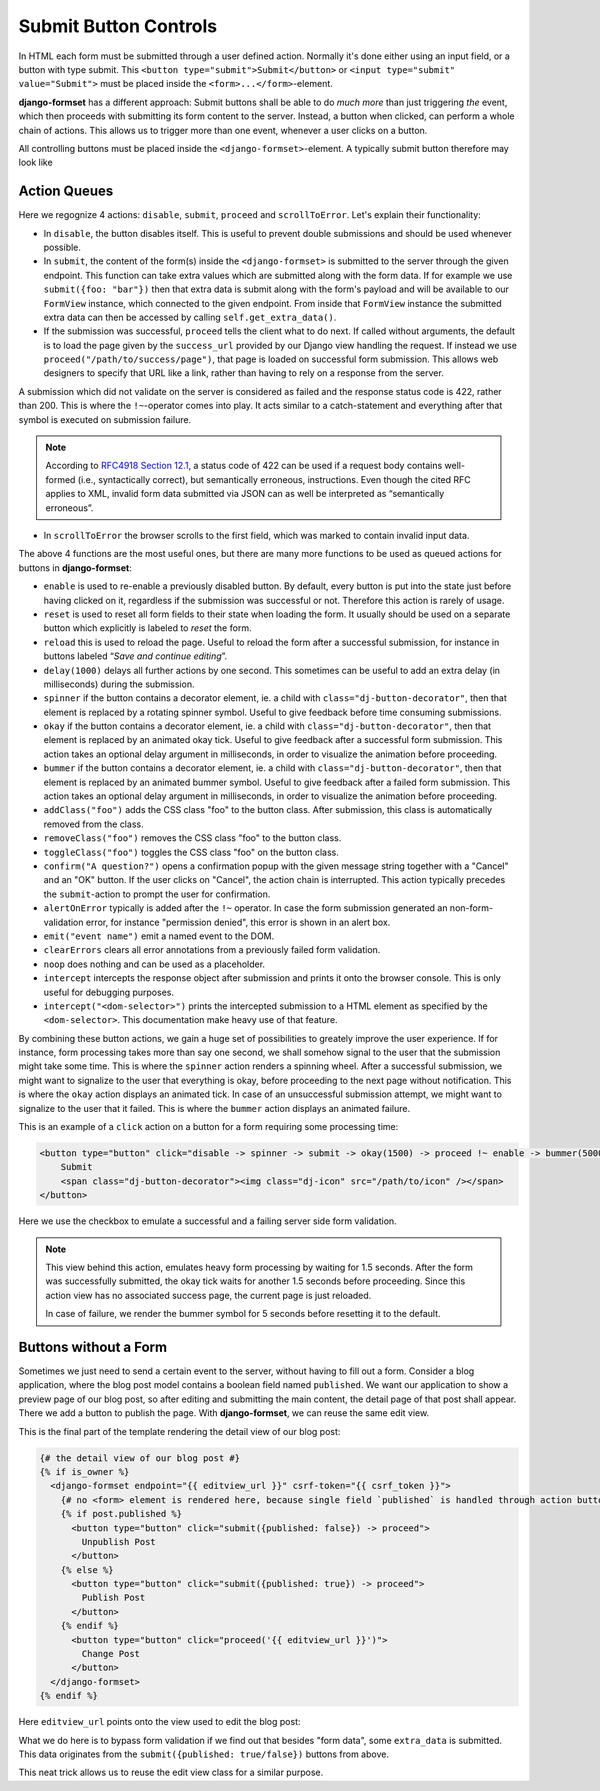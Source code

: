 .. _buttons:

======================
Submit Button Controls
======================

In HTML each form must be submitted through a user defined action. Normally it's done either using
an input field, or a button with type submit. This ``<button type="submit">Submit</button>``
or ``<input type="submit" value="Submit">`` must be placed inside the ``<form>...</form>``-element. 

**django-formset** has a different approach: Submit buttons shall be able to do *much more* than
just triggering *the* event, which then proceeds with submitting its form content to the server.
Instead, a button when clicked, can perform a whole chain of actions. This allows us to trigger more
than one event, whenever a user clicks on a button.

All controlling buttons must be placed inside the ``<django-formset>``-element. A typically submit
button therefore may look like

.. code-block:: django
	:emphasize-lines: 4

	<django-formset …>
	  <!-- some forms with fields -->
	  …
	  <button click="disable -> submit -> proceed !~ scrollToError">Submit</button>
	</django-formset>


Action Queues
=============

Here we regognize 4 actions: ``disable``, ``submit``, ``proceed`` and ``scrollToError``. Let's
explain their functionality:

* In ``disable``, the button disables itself. This is useful to prevent double submissions and
  should be used whenever possible.
* In ``submit``, the content of the form(s) inside the ``<django-formset>`` is submitted to the
  server through the given endpoint. This function can take extra values which are submitted along
  with the form data. If for example we use ``submit({foo: "bar"})`` then that extra data is submit
  along with the form's payload and will be available to our ``FormView`` instance, which connected
  to the given endpoint. From inside that ``FormView`` instance the submitted extra data can then be
  accessed by calling ``self.get_extra_data()``. 
* If the submission was successful, ``proceed`` tells the client what to do next. If called without
  arguments, the default is to load the page given by the ``success_url`` provided by our Django
  view handling the request. If instead we use ``proceed("/path/to/success/page")``, that page is
  loaded on successful form submission. This allows web designers to specify that URL like a link,
  rather than having to rely on a response from the server.

A submission which did not validate on the server is considered as failed and the response status
code is 422, rather than 200. This is where the ``!~``-operator comes into play. It acts similar to
a catch-statement and everything after that symbol is executed on submission failure.

.. note:: According to `RFC4918 Section 12.1`_, a status code of 422 can be used if a request body
	contains well-formed (i.e., syntactically correct), but semantically erroneous, instructions.
	Even though the cited RFC applies to XML, invalid form data submitted via JSON can as well be
	interpreted as “semantically erroneous”.

.. _RFC4918 Section 12.1: https://www.rfc-editor.org/rfc/rfc4918#section-11.2

* In ``scrollToError`` the browser scrolls to the first field, which was marked to contain invalid
  input data.

The above 4 functions are the most useful ones, but there are many more functions to be used
as queued actions for buttons in **django-formset**:

* ``enable`` is used to re-enable a previously disabled button. By default, every button is put into
  the state just before having clicked on it, regardless if the submission was successful or not.
  Therefore this action is rarely of usage.
* ``reset`` is used to reset all form fields to their state when loading the form. It usually should
  be used on a separate button which explicitly is labeled to *reset* the form.
* ``reload`` this is used to reload the page. Useful to reload the form after a successful
  submission, for instance in buttons labeled “*Save and continue editing*”.
* ``delay(1000)`` delays all further actions by one second. This sometimes can be useful to add an
  extra delay (in milliseconds) during the submission.
* ``spinner`` if the button contains a decorator element, ie. a child with
  ``class="dj-button-decorator"``, then that element is replaced by a rotating spinner symbol.
  Useful to give feedback before time consuming submissions. 
* ``okay`` if the button contains a decorator element, ie. a child with
  ``class="dj-button-decorator"``, then that element is replaced by an animated okay tick. Useful to
  give feedback after a successful form submission. This action takes an optional delay argument in
  milliseconds, in order to visualize the animation before proceeding. 
* ``bummer`` if the button contains a decorator element, ie. a child with
  ``class="dj-button-decorator"``, then that element is replaced by an animated bummer symbol.
  Useful to give feedback after a failed form submission. This action takes an optional delay
  argument in milliseconds, in order to visualize the animation before proceeding.
* ``addClass("foo")`` adds the CSS class "foo" to the button class. After submission, this class is
  automatically removed from the class.
* ``removeClass("foo")`` removes the CSS class "foo" to the button class.
* ``toggleClass("foo")`` toggles the CSS class "foo" on the button class.
* ``confirm("A question?")`` opens a confirmation popup with the given message string together with
  a "Cancel" and an "OK" button. If the user clicks on "Cancel", the action chain is interrupted.
  This action typically precedes the ``submit``-action to prompt the user for confirmation.
* ``alertOnError`` typically is added after the ``!~`` operator. In case the form submission
  generated an non-form-validation error, for instance "permission denied", this error is shown in
  an alert box. 
* ``emit("event name")`` emit a named event to the DOM.
* ``clearErrors`` clears all error annotations from a previously failed form validation.
* ``noop`` does nothing and can be used as a placeholder.
* ``intercept`` intercepts the response object after submission and prints it onto the browser
  console. This is only useful for debugging purposes.
* ``intercept("<dom-selector>")`` prints the intercepted submission to a HTML element as specified
  by the ``<dom-selector>``. This documentation make heavy use of that feature.

By combining these button actions, we gain a huge set of possibilities to greately improve the user
experience. If for instance, form processing takes more than say one second, we shall somehow
signal to the user that the submission might take some time. This is where the ``spinner`` action
renders a spinning wheel. After a successful submission, we might want to signalize to the user that
everything is okay, before proceeding to the next page without notification. This is where the
``okay`` action displays an animated tick. In case of an unsuccessful submission attempt, we might
want to signalize to the user that it failed. This is where the ``bummer`` action displays an
animated failure.

This is an example of a ``click`` action on a button for a form requiring some processing time:

.. code-block:: html

	<button type="button" click="disable -> spinner -> submit -> okay(1500) -> proceed !~ enable -> bummer(5000)">
	    Submit
	    <span class="dj-button-decorator"><img class="dj-icon" src="/path/to/icon" /></span>
	</button>

.. django-view:: button_action
	:view-function: ButtonActionView.as_view(extra_context={'button_actions': 'disable -> spinner -> submit -> okay(1500) -> reload !~ enable -> bummer(5000)'})
	:hide-code:

	from time import sleep
	from django.core.exceptions import ValidationError
	from django.forms import fields, forms, widgets
	from formset.views import FormView 
	
	class EmptyForm(forms.Form):
	    valid = fields.BooleanField(
	        label="Valid",
	        required=False,
	        help_text="Check to make this form valid",
	    )

	    def clean_valid(self):
	        sleep(1.5)  # emulate heavy form processing
	        if not self.cleaned_data.get('valid'):
	            raise ValidationError("This form is not valid.")
	        return True

	class ButtonActionView(FormView):
	    form_class = EmptyForm
	    template_name = "button-action.html"
	    success_url = "/success"

Here we use the checkbox to emulate a successful and a failing server side form validation.

.. note:: This view behind this action, emulates heavy form processing by waiting for 1.5 seconds.
	After the form was successfully submitted, the okay tick waits for another 1.5 seconds before
	proceeding. Since this action view has no associated success page, the current page is just
	reloaded.
	
	In case of failure, we render the bummer symbol for 5 seconds before resetting it to the
	default.


Buttons without a Form
======================

Sometimes we just need to send a certain event to the server, without having to fill out a form.
Consider a blog application, where the blog post model contains a boolean field named ``published``.
We want our application to show a preview page of our blog post, so after editing and submitting the
main content, the detail page of that post shall appear. There we add a button to publish the page.
With **django-formset**, we can reuse the same edit view. 

This is the final part of the template rendering the detail view of our blog post:

.. code-block:: django

	{# the detail view of our blog post #}
	{% if is_owner %}
	  <django-formset endpoint="{{ editview_url }}" csrf-token="{{ csrf_token }}">
	    {# no <form> element is rendered here, because single field `published` is handled through action buttons #}
	    {% if post.published %}
	      <button type="button" click="submit({published: false}) -> proceed">
	        Unpublish Post
	      </button>
	    {% else %}
	      <button type="button" click="submit({published: true}) -> proceed">
	        Publish Post
	      </button>
	    {% endif %}
	      <button type="button" click="proceed('{{ editview_url }}')">
	        Change Post
	      </button>
	  </django-formset>
	{% endif %}

Here ``editview_url`` points onto the view used to edit the blog post:

.. code-block:: python
	:caption: edit_view.py

	class EditBlogPostView(LoginRequiredMixin, FormViewMixin, UpdateView):
	    model = BlogPost
	    form_class = BlogPostForm
	    template_name = 'edit-blog-post.html'
	
	    def post(self, request, *args, **kwargs):
	        if extra_data := self.get_extra_data():
	            if 'published' in extra_data:
	                instance = self.get_object()
	                instance.published = extra_data['published']
	                instance.save(update_fields=['published'])
	                return JsonResponse({'success_url': self.get_success_url()})
	        return super().post(request, *args, **kwargs)

	    # other methods

What we do here is to bypass form validation if we find out that besides "form data", some
``extra_data`` is submitted. This data originates from the ``submit({published: true/false})``
buttons from above. 

This neat trick allows us to reuse the edit view class for a similar purpose.
